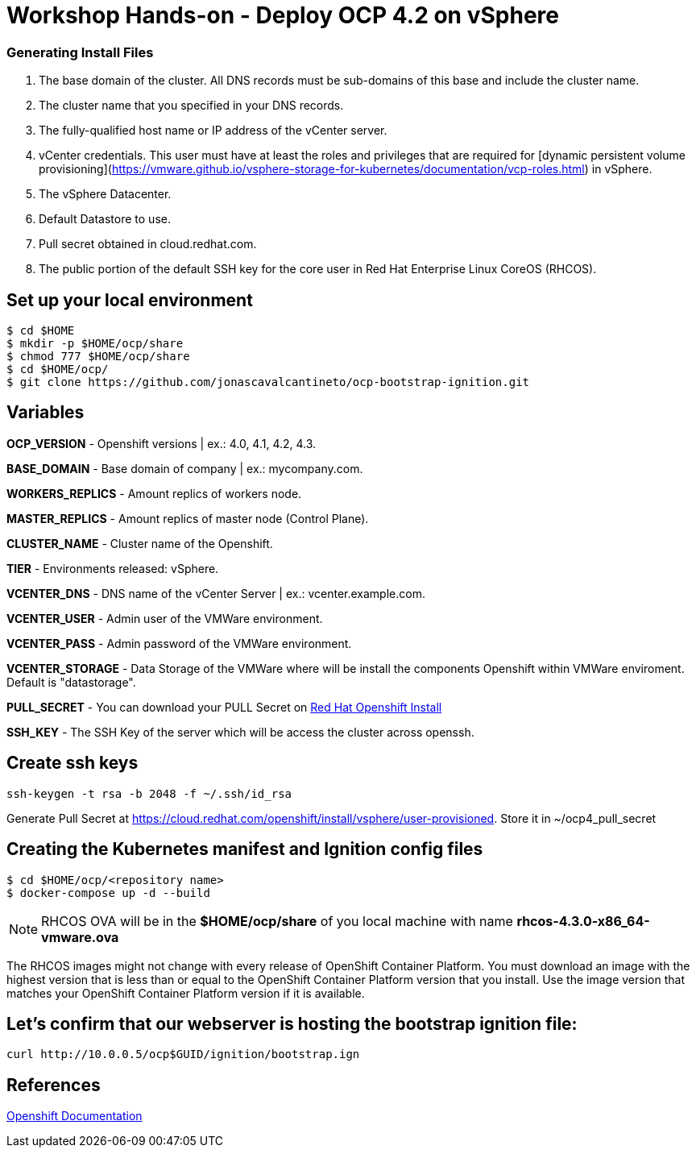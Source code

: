 # Workshop Hands-on - Deploy OCP 4.2 on vSphere

### Generating Install Files

<1> The base domain of the cluster. All DNS records must be sub-domains of this base and include the cluster name.
<2> The cluster name that you specified in your DNS records.
<3> The fully-qualified host name or IP address of the vCenter server.
<4> vCenter credentials. This user must have at least the roles and privileges that are required for [dynamic persistent volume provisioning](https://vmware.github.io/vsphere-storage-for-kubernetes/documentation/vcp-roles.html) in vSphere.
<5> The vSphere Datacenter.
<6> Default Datastore to use.
<7> Pull secret obtained in cloud.redhat.com.
<8> The public portion of the default SSH key for the core user in Red Hat Enterprise Linux CoreOS (RHCOS).

## Set up your local environment 
----
$ cd $HOME
$ mkdir -p $HOME/ocp/share
$ chmod 777 $HOME/ocp/share
$ cd $HOME/ocp/
$ git clone https://github.com/jonascavalcantineto/ocp-bootstrap-ignition.git
----

## Variables

**OCP_VERSION** - Openshift versions | ex.: 4.0, 4.1, 4.2, 4.3.

**BASE_DOMAIN** - Base domain of company | ex.: mycompany.com.

**WORKERS_REPLICS** - Amount replics of workers node.

**MASTER_REPLICS** - Amount replics of master node (Control Plane).

**CLUSTER_NAME** - Cluster name of the Openshift.

**TIER** - Environments released: vSphere.

**VCENTER_DNS** - DNS name of the vCenter Server | ex.: vcenter.example.com.

**VCENTER_USER** - Admin user  of the VMWare environment.

**VCENTER_PASS** - Admin password of the VMWare environment.

**VCENTER_STORAGE** - Data Storage of the VMWare where will be install the components Openshift within VMWare enviroment. Default is "datastorage".

**PULL_SECRET** - You can download your PULL Secret on link:https://cloud.redhat.com/openshift/install/vsphere/user-provisioned[Red Hat Openshift Install]

**SSH_KEY** - The SSH Key of the server which will be access the cluster across openssh.


## Create ssh keys
----
ssh-keygen -t rsa -b 2048 -f ~/.ssh/id_rsa
----

Generate Pull Secret at https://cloud.redhat.com/openshift/install/vsphere/user-provisioned. Store it in ~/ocp4_pull_secret


## Creating the Kubernetes manifest and Ignition config files
----
$ cd $HOME/ocp/<repository name>
$ docker-compose up -d --build
----

[NOTE]
RHCOS OVA will be in the **$HOME/ocp/share** of you local machine with name **rhcos-4.3.0-x86_64-vmware.ova**

The RHCOS images might not change with every release of OpenShift Container Platform. You must download an image with the highest version that is less than or equal to the OpenShift Container Platform version that you install. Use the image version that matches your OpenShift Container Platform version if it is available.

## Let's confirm that our webserver is hosting the bootstrap ignition file:
----
curl http://10.0.0.5/ocp$GUID/ignition/bootstrap.ign
----

## References
link:https://docs.openshift.com/container-platform/4.3/installing/installing_vsphere/installing-vsphere.html[Openshift Documentation]